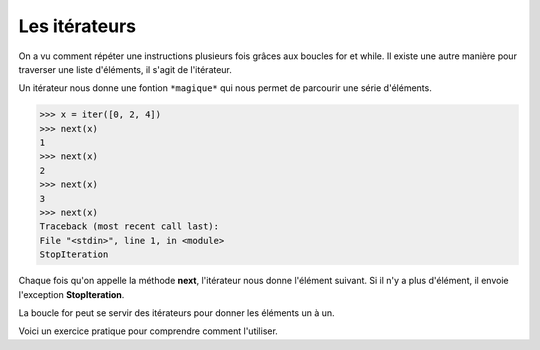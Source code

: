 .. Cette page est publiée sous la license Creative Commons BY-SA (https://creativecommons.org/licenses/by-sa/3.0/fr/)


Les itérateurs
==============

On a vu comment répéter une instructions plusieurs fois grâces aux boucles for et while. Il existe une autre manière pour traverser une liste d'éléments, il s'agit de l'itérateur.

Un itérateur nous donne une fontion ``*magique*`` qui nous permet de parcourir une série d'éléments.

.. code-block:: python

    >>> x = iter([0, 2, 4])
    >>> next(x)
    1
    >>> next(x)
    2
    >>> next(x)
    3
    >>> next(x)
    Traceback (most recent call last):
    File "<stdin>", line 1, in <module>
    StopIteration

Chaque fois qu'on appelle la méthode **next**, l'itérateur nous donne l'élément suivant. Si il n'y a plus d'élément, il envoie l'exception **StopIteration**.

La boucle for peut se servir des itérateurs pour donner les éléments un à un.

Voici un exercice pratique pour comprendre comment l'utiliser.

.. inginious:: WrongIterations
